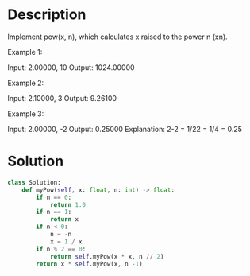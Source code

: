 * Description
Implement pow(x, n), which calculates x raised to the power n (xn).

Example 1:

Input: 2.00000, 10
Output: 1024.00000

Example 2:

Input: 2.10000, 3
Output: 9.26100

Example 3:

Input: 2.00000, -2
Output: 0.25000
Explanation: 2-2 = 1/22 = 1/4 = 0.25
* Solution
#+begin_src python
  class Solution:
      def myPow(self, x: float, n: int) -> float:
          if n == 0:
              return 1.0
          if n == 1:
              return x
          if n < 0:
              n = -n
              x = 1 / x
          if n % 2 == 0:
              return self.myPow(x * x, n // 2)
          return x * self.myPow(x, n -1)

#+end_src
